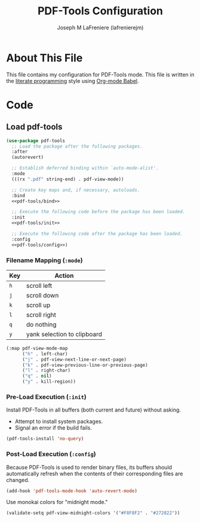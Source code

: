 #+TITLE: PDF-Tools Configuration
#+AUTHOR: Joseph M LaFreniere (lafrenierejm)
#+EMAIL: joseph@lafreniere.xyz

* License							   :noexport:
  All code sections in this file are licensed under [[https://gitlab.com/lafrenierejm/dotfiles/blob/master/LICENSE][an ISC license]] except when otherwise noted.
  All prose in this file is licensed under [[https://creativecommons.org/licenses/by/4.0/][CC BY 4.0]] except when otherwise noted.

* About This File
  This file contains my configuration for PDF-Tools mode.
  This file is written in the [[https://en.wikipedia.org/wiki/Literate_programming][literate programming]] style using [[http://orgmode.org/worg/org-contrib/babel/][Org-mode Babel]].

* Code
** Introductory Boilerplate					   :noexport:
   #+BEGIN_SRC emacs-lisp :tangle yes :padline no
     ;;; init-pdf-tools.el --- Configuration for PDF-Tools

     ;;; Commentary:
     ;; This file is tangled from init-pdf-tools.org.
     ;; Changes made here will be overwritten by changes to that Org-mode file.

     ;;; Code:
   #+END_SRC

** Dependencies							   :noexport:
   #+BEGIN_SRC emacs-lisp :tangle yes :padline no
     (require 'use-package)
   #+END_SRC

** Load pdf-tools
   #+BEGIN_SRC emacs-lisp :tangle yes :noweb no-export
     (use-package pdf-tools
       ;; Load the package after the following packages.
       :after
       (autorevert)

       ;; Establish deferred binding within `auto-mode-alist'.
       :mode
       (((rx ".pdf" string-end) . pdf-view-mode))

       ;; Create key maps and, if necessary, autoloads.
       :bind
       <<pdf-tools/bind>>

       ;; Execute the following code before the package has been loaded.
       :init
       <<pdf-tools/init>>

       ;; Execute the following code after the package has been loaded.
       :config
       <<pdf-tools/config>>)
   #+END_SRC

*** Filename Mapping (~:mode~)
    :PROPERTIES:
    :DESCRIPTION: Values to be added to ~auto-mode-alist~.
    :NOWEB-REF: pdf-tools/mode
    :END:

    #+NAME: pdf-view-mode-map
    | Key | Action                      |
    |-----+-----------------------------|
    | =h= | scroll left                 |
    | =j= | scroll down                 |
    | =k= | scroll up                   |
    | =l= | scroll right                |
    | =q= | do nothing                  |
    | =y= | yank selection to clipboard |

    #+BEGIN_SRC emacs-lisp
      (:map pdf-view-mode-map
            ("h" . left-char)
            ("j" . pdf-view-next-line-or-next-page)
            ("k" . pdf-view-previous-line-or-previous-page)
            ("l" . right-char)
            ("q" . nil)
            ("y" . kill-region))
    #+END_SRC

*** Pre-Load Execution (~:init~)
    :PROPERTIES:
    :NOWEB-REF: pdf-tools/init
    :DESCRIPTION: Code to be executed before pdf-tools has been loaded.
    :END:

    Install PDF-Tools in all buffers (both current and future) without asking.
    - Attempt to install system packages.
    - Signal an error if the build fails.

    #+BEGIN_SRC emacs-lisp
      (pdf-tools-install 'no-query)
    #+END_SRC

*** Post-Load Execution (~:config~)
    :PROPERTIES:
    :NOWEB-REF: pdf-tools/config
    :DESCRIPTION: Code to be executed after pdf-tools has been loaded.
    :END:

    Because PDF-Tools is used to render binary files, its buffers should automatically refresh when the contents of their corresponding files are changed.

    #+BEGIN_SRC emacs-lisp
      (add-hook 'pdf-tools-mode-hook 'auto-revert-mode)
    #+END_SRC

    Use monokai colors for "midnight mode."

    #+BEGIN_SRC emacs-lisp
      (validate-setq pdf-view-midnight-colors '("#F8F8F2" . "#272822"))
    #+END_SRC

** Ending Boilerplate						   :noexport:
   #+BEGIN_SRC emacs-lisp :tangle yes
     (provide 'init-pdf-tools)
     ;;; init-pdf-tools.el ends here
   #+END_SRC

